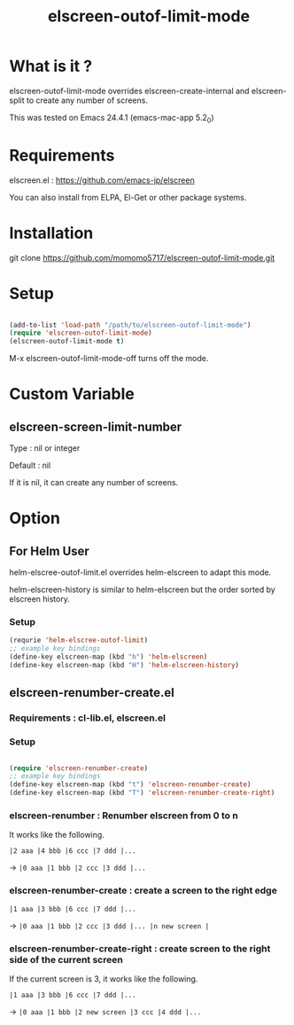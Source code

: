 #+title:elscreen-outof-limit-mode
#+OPTIONS: author:nil timestamp:nil  num:nil creator:nil

* What is it ?

  elscreen-outof-limit-mode overrides elscreen-create-internal and elscreen-split to create any number of screens.

  This was tested on Emacs 24.4.1 (emacs-mac-app 5.2_0)

* Requirements

  elscreen.el : https://github.com/emacs-jp/elscreen

  You can also install from ELPA, El-Get or other package systems.

* Installation
  
  git clone https://github.com/momomo5717/elscreen-outof-limit-mode.git

* Setup

  #+BEGIN_SRC emacs-lisp

    (add-to-list 'load-path "/path/to/elscreen-outof-limit-mode")
    (require 'elscreen-outof-limit-mode)
    (elscreen-outof-limit-mode t)
      
  #+END_SRC

  M-x elscreen-outof-limit-mode-off turns off the mode.

* Custom Variable

** elscreen-screen-limit-number

   Type : nil or integer
   
   Default : nil
   
   If it is nil, it can create any number of screens.

* Option

** For Helm User

   helm-elscree-outof-limit.el overrides helm-elscreen to adapt this mode.

   helm-elscreen-history is similar to helm-elscreen but the order sorted by elscreen history.

*** Setup

   #+BEGIN_SRC emacs-lisp
     (requrie 'helm-elscree-outof-limit)
     ;; example key bindings
     (define-key elscreen-map (kbd "h") 'helm-elscreen)
     (define-key elscreen-map (kbd "H") 'helm-elscreen-history)
   #+END_SRC

** elscreen-renumber-create.el

*** Requirements : cl-lib.el, elscreen.el

*** Setup
    
    #+BEGIN_SRC emacs-lisp

      (require 'elscreen-renumber-create)
      ;; example key bindings
      (define-key elscreen-map (kbd "t") 'elscreen-renumber-create)
      (define-key elscreen-map (kbd "T") 'elscreen-renumber-create-right)
                
    #+END_SRC
    
*** elscreen-renumber : Renumber elscreen from 0 to n

    It works like the following.

    =|2 aaa |4 bbb |6 ccc |7 ddd |...= 
    
    ->  =|0 aaa |1 bbb |2 ccc |3 ddd |...= 

*** elscreen-renumber-create : create a screen to the right edge

    =|1 aaa |3 bbb |6 ccc |7 ddd |...= 

    -> =|0 aaa |1 bbb |2 ccc |3 ddd |... |n new screen |= 
    
*** elscreen-renumber-create-right : create screen to the right side of the current screen

    If the current screen is 3, it works like the following.

    =|1 aaa |3 bbb |6 ccc |7 ddd |...= 

    -> =|0 aaa |1 bbb |2 new screen |3 ccc |4 ddd |...=
